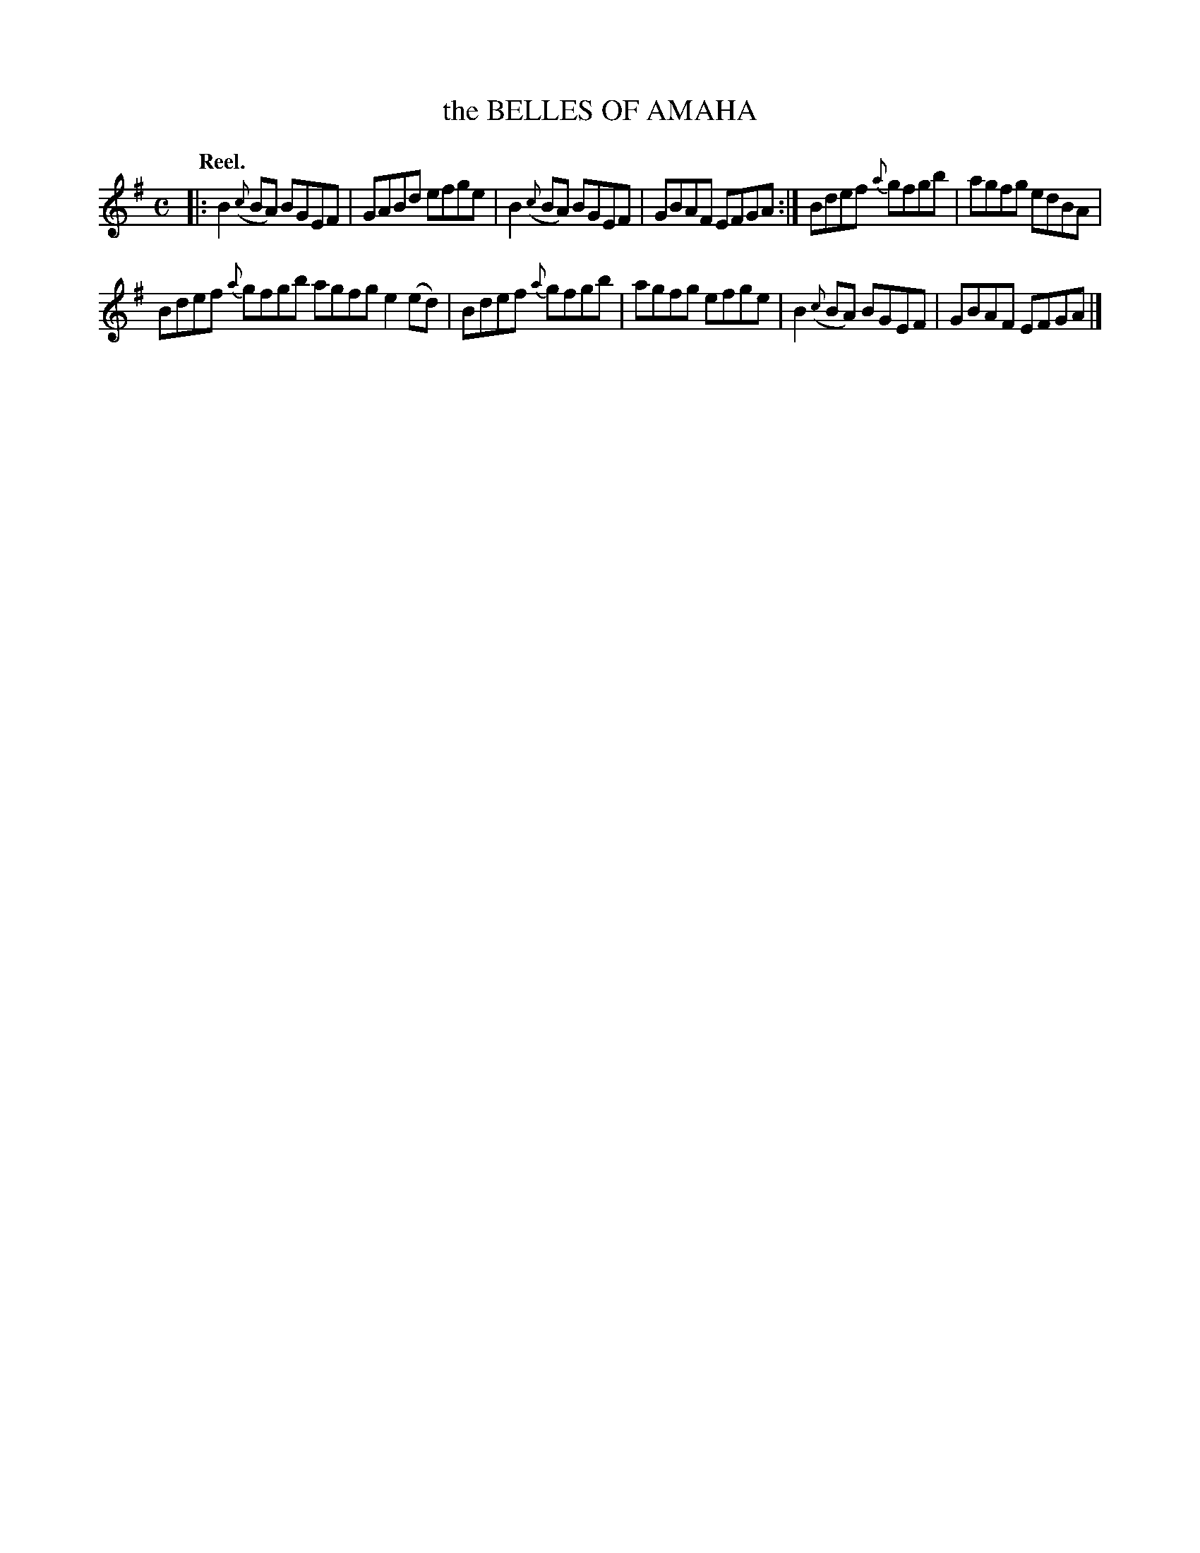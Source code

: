 X: 2242
T: the BELLES OF AMAHA
Q: "Reel."
R: Reel.
%R: reel
N: This is version 1, for ABC software that implements ABC v.1 rules for slurred grace notes + slurred main notes.
B: James Kerr "Merry Melodies" v.2 p.27 #242
Z: 2016 John Chambers <jc:trillian.mit.edu>
M: C
L: 1/8
%%slurgraces yes
%%graceslurs yes
K: Em
|:\
B2({c}BA) BGEF | GABd efge |\
B2({c}BA) BGEF | GBAF EFGA :|\
Bdef {a}gfgb | agfg edBA |
Bdef {a}gfgb agfg e2(ed) |\
Bdef {a}gfgb | agfg efge |\
B2({c}BA) BGEF | GBAF EFGA |]
